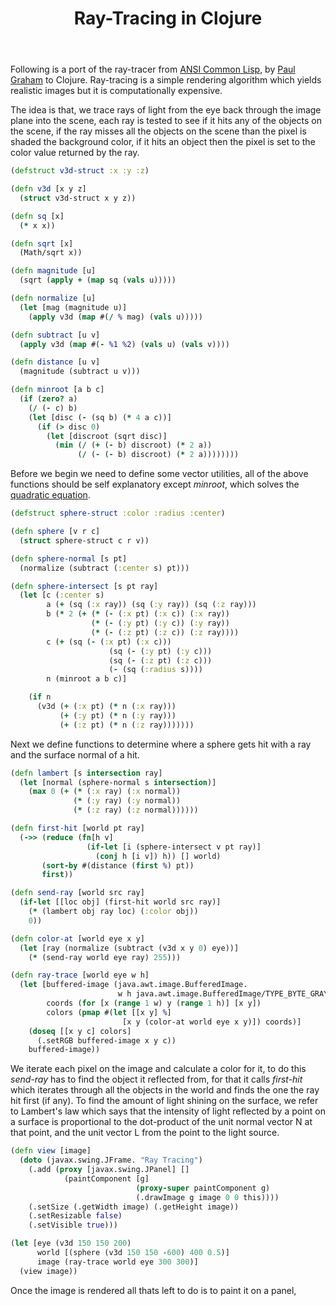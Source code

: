 #+title: Ray-Tracing in Clojure
#+tags: clojure

Following is a port of the ray-tracer from [[http://www.amazon.com/ANSI-Common-LISP-Paul-Graham/dp/0133708756?ie=UTF8&tag=fatvat-20&link_code=btl&camp=213689&creative=392969][ANSI Common Lisp]], by [[http://www.paulgraham.com/][Paul
Graham]] to Clojure. Ray-tracing is a simple rendering algorithm which yields
realistic images but it is computationally expensive.

The idea is that, we trace rays of light from the eye back through the image
plane into the scene, each ray is tested to see if it hits any of the
objects on the scene, if the ray misses all the objects on the scene
than the pixel is shaded the background color, if it hits an object
then the pixel is set to the color value returned by the ray.

#+begin_src clojure
  (defstruct v3d-struct :x :y :z)
  
  (defn v3d [x y z]
    (struct v3d-struct x y z))
  
  (defn sq [x]
    (* x x))
  
  (defn sqrt [x]
    (Math/sqrt x))
  
  (defn magnitude [u]
    (sqrt (apply + (map sq (vals u)))))
  
  (defn normalize [u]
    (let [mag (magnitude u)]
      (apply v3d (map #(/ % mag) (vals u)))))
  
  (defn subtract [u v]
    (apply v3d (map #(- %1 %2) (vals u) (vals v))))
  
  (defn distance [u v]
    (magnitude (subtract u v)))
  
  (defn minroot [a b c]
    (if (zero? a)
      (/ (- c) b)
      (let [disc (- (sq b) (* 4 a c))]
        (if (> disc 0)
          (let [discroot (sqrt disc)]
            (min (/ (+ (- b) discroot) (* 2 a))
                 (/ (- (- b) discroot) (* 2 a))))))))
#+end_src

Before we begin we need to define some vector utilities, all of the
above functions should be self explanatory except /minroot/, which
solves the [[http://en.wikipedia.org/wiki/Quadratic_equation][quadratic equation]].

#+begin_src clojure
  (defstruct sphere-struct :color :radius :center)
  
  (defn sphere [v r c]
    (struct sphere-struct c r v))
  
  (defn sphere-normal [s pt]
    (normalize (subtract (:center s) pt)))
  
  (defn sphere-intersect [s pt ray]
    (let [c (:center s)
          a (+ (sq (:x ray)) (sq (:y ray)) (sq (:z ray)))
          b (* 2 (+ (* (- (:x pt) (:x c)) (:x ray))
                    (* (- (:y pt) (:y c)) (:y ray))
                    (* (- (:z pt) (:z c)) (:z ray))))
          c (+ (sq (- (:x pt) (:x c)))
                        (sq (- (:y pt) (:y c)))
                        (sq (- (:z pt) (:z c)))
                        (- (sq (:radius s))))
          n (minroot a b c)]
               
      (if n
        (v3d (+ (:x pt) (* n (:x ray)))
             (+ (:y pt) (* n (:y ray)))
             (+ (:z pt) (* n (:z ray)))))))
#+end_src

Next we define functions to determine where a sphere gets hit with a ray
and the surface normal of a hit. 

#+begin_src clojure
  (defn lambert [s intersection ray]
    (let [normal (sphere-normal s intersection)]
      (max 0 (+ (* (:x ray) (:x normal))
                (* (:y ray) (:y normal))
                (* (:z ray) (:z normal))))))  

  (defn first-hit [world pt ray]
    (->> (reduce (fn[h v]
                   (if-let [i (sphere-intersect v pt ray)]
                     (conj h [i v]) h)) [] world)
         (sort-by #(distance (first %) pt))
         first))
  
  (defn send-ray [world src ray]
    (if-let [[loc obj] (first-hit world src ray)]
      (* (lambert obj ray loc) (:color obj))
      0))
  
  (defn color-at [world eye x y]
    (let [ray (normalize (subtract (v3d x y 0) eye))]
      (* (send-ray world eye ray) 255)))
  
  (defn ray-trace [world eye w h]
    (let [buffered-image (java.awt.image.BufferedImage.
                          w h java.awt.image.BufferedImage/TYPE_BYTE_GRAY)
          coords (for [x (range 1 w) y (range 1 h)] [x y])
          colors (pmap #(let [[x y] %]
                           [x y (color-at world eye x y)]) coords)]
      (doseq [[x y c] colors]
        (.setRGB buffered-image x y c))
      buffered-image))
#+end_src

We iterate each pixel on the image and calculate a color for it, to do
this /send-ray/ has to find the object it reflected from, for that it
calls /first-hit/ which iterates through all the objects in the world
and finds the one the ray hit first (if any). To find the amount of light
shining on the surface, we refer to Lambert's law which says that the
intensity of light reflected by a point on a surface is proportional
to the dot-product of the unit normal vector N at that point, and
the unit vector L from the point to the light source.

#+begin_src clojure
  (defn view [image]
    (doto (javax.swing.JFrame. "Ray Tracing")
      (.add (proxy [javax.swing.JPanel] []
              (paintComponent [g]
                              (proxy-super paintComponent g)    
                              (.drawImage g image 0 0 this))))
      (.setSize (.getWidth image) (.getHeight image))
      (.setResizable false)
      (.setVisible true)))

  (let [eye (v3d 150 150 200)
        world [(sphere (v3d 150 150 -600) 400 0.5)]
        image (ray-trace world eye 300 300)]
    (view image))
#+end_src

Once the image is rendered all thats left to do is to paint it on a panel,

#+BEGIN_HTML
  <img src="/images/post/ray-tracing.png" />
#+END_HTML
